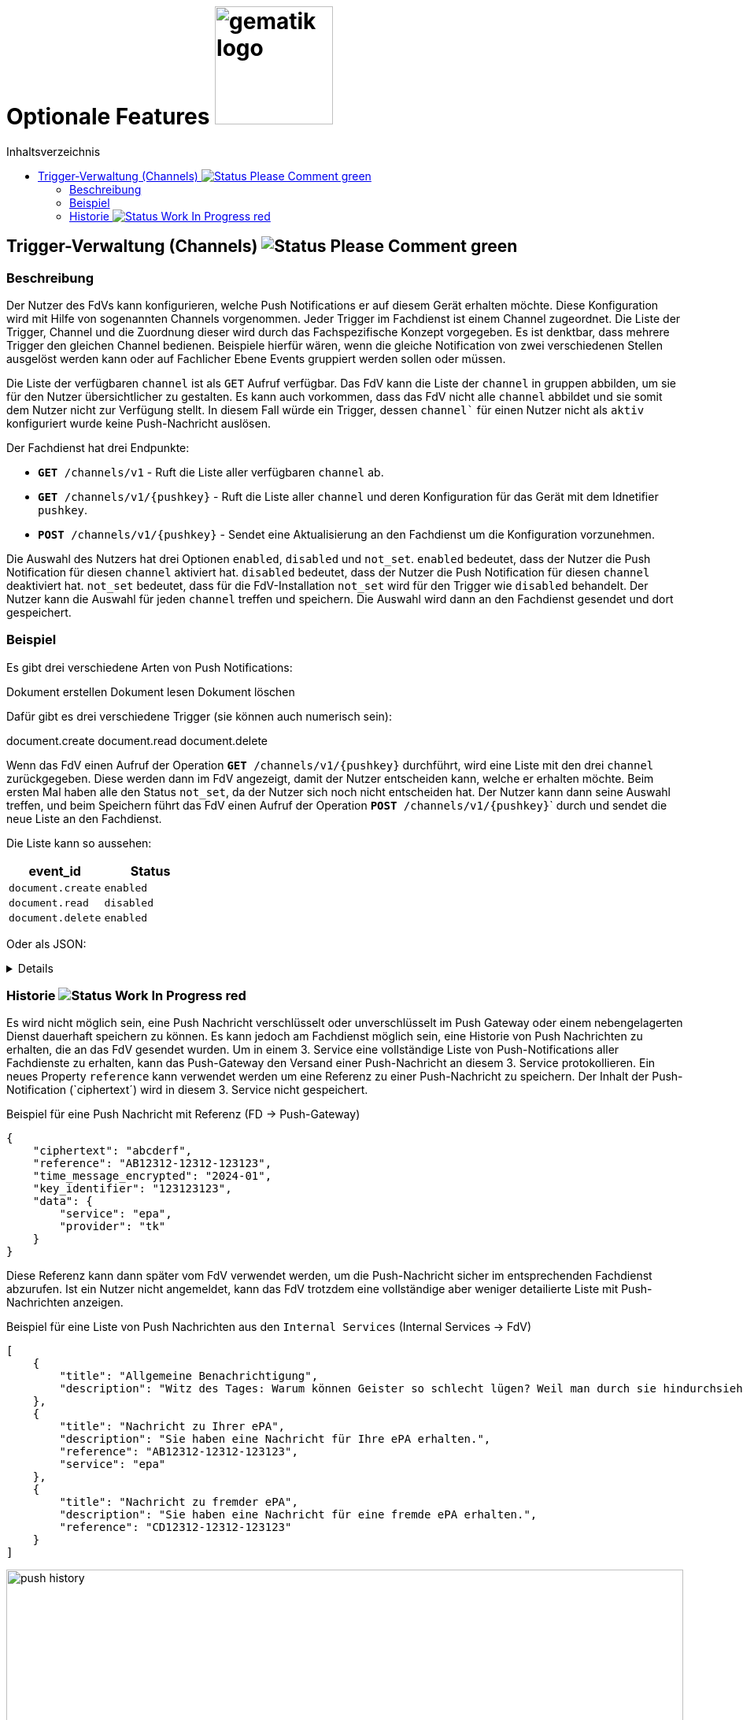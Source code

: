 = Optionale Features image:gematik_logo.png[width=150, float="right"]
// asciidoc settings for DE (German)
// ==================================
:imagesdir: ../images
:tip-caption: :bulb:
:note-caption: :information_source:
:important-caption: :heavy_exclamation_mark:
:caution-caption: :fire:
:warning-caption: :warning:
:toc: macro
:toclevels: 3
:toc-title: Inhaltsverzeichnis
:figure-caption: Abbildung
:Status_WIP: https://img.shields.io/badge/Status-Work_In_Progress-red
:Status_Draft: https://img.shields.io/badge/Status-Draft-red
:Status_InReview: https://img.shields.io/badge/Status-In_Review-orange
:Status_OK: https://img.shields.io/badge/Status-OK-green
:Status_ReadyForComments: https://img.shields.io/badge/Status-Please_Comment-green

toc::[]

== Trigger-Verwaltung (Channels) image:{Status_ReadyForComments}[]

=== Beschreibung

Der Nutzer des FdVs kann konfigurieren, welche Push Notifications er auf diesem Gerät erhalten möchte. Diese Konfiguration wird mit Hilfe von sogenannten Channels vorgenommen. Jeder Trigger im Fachdienst ist einem Channel zugeordnet. Die Liste der Trigger, Channel und die Zuordnung dieser wird durch das Fachspezifische Konzept vorgegeben. Es ist denktbar, dass mehrere Trigger den gleichen Channel bedienen. Beispiele hierfür wären, wenn die gleiche Notification von zwei verschiedenen Stellen ausgelöst werden kann oder auf Fachlicher Ebene Events gruppiert werden sollen oder müssen.

Die Liste der verfügbaren `channel` ist als `GET` Aufruf verfügbar. Das FdV kann die Liste der `channel` in gruppen abbilden, um sie für den Nutzer übersichtlicher zu gestalten. Es kann auch vorkommen, dass das FdV nicht alle `channel` abbildet und sie somit dem Nutzer nicht zur Verfügung stellt. In diesem Fall würde ein Trigger, dessen `channel`` für einen Nutzer nicht als `aktiv` konfiguriert wurde keine Push-Nachricht auslösen.

Der Fachdienst hat drei Endpunkte:

 - ``*GET* /channels/v1`` - Ruft die Liste aller verfügbaren `channel` ab.
 - ``*GET* /channels/v1/{pushkey}`` - Ruft die Liste aller `channel` und deren Konfiguration für das Gerät mit dem Idnetifier `pushkey`.
 - ``*POST* /channels/v1/{pushkey}`` - Sendet eine Aktualisierung an den Fachdienst um die Konfiguration vorzunehmen.

Die Auswahl des Nutzers hat drei Optionen `enabled`, `disabled` und `not_set`. `enabled` bedeutet, dass der Nutzer die Push Notification für diesen `channel` aktiviert hat. `disabled` bedeutet, dass der Nutzer die Push Notification für diesen `channel` deaktiviert hat. `not_set` bedeutet, dass für die FdV-Installation  `not_set` wird für den Trigger wie `disabled` behandelt. Der Nutzer kann die Auswahl für jeden `channel` treffen und speichern. Die Auswahl wird dann an den Fachdienst gesendet und dort gespeichert.

=== Beispiel

Es gibt drei verschiedene Arten von Push Notifications:

Dokument erstellen
Dokument lesen
Dokument löschen

Dafür gibt es drei verschiedene Trigger (sie können auch numerisch sein):

document.create
document.read
document.delete

Wenn das FdV einen Aufruf der Operation ``*GET* /channels/v1/{pushkey}`` durchführt, wird eine Liste mit den drei `channel` zurückgegeben. Diese werden dann im FdV angezeigt, damit der Nutzer entscheiden kann, welche er erhalten möchte. Beim ersten Mal haben alle den Status `not_set`, da der Nutzer sich noch nicht entscheiden hat. Der Nutzer kann dann seine Auswahl treffen, und beim Speichern führt das FdV einen Aufruf der Operation ``*POST* /channels/v1/{pushkey}``` durch und sendet die neue Liste an den Fachdienst.

Die Liste kann so aussehen:
[cols="1,1"]
|===
|event_id|Status

|`document.create`
|`enabled`

|`document.read`
|`disabled`

|`document.delete`
|`enabled`
|===

Oder als JSON:
[%collapsible]
====
[source]
--
{
  "channel": [
    {
      "event_id": "document.create",
      "status": "enabled"
    },
    {
      "event_id": "document.read",
      "status": "disabled"
    },
    {
      "event_id": "document.delete",
      "status": "enabled"
    }
  ]
}
--
====

=== Historie image:{Status_WIP}[]

Es wird nicht möglich sein, eine Push Nachricht verschlüsselt oder unverschlüsselt im Push Gateway oder einem nebengelagerten Dienst dauerhaft speichern zu können. Es kann jedoch am Fachdienst möglich sein, eine Historie von Push Nachrichten zu erhalten, die an das FdV gesendet wurden. Um in einem 3. Service eine vollständige Liste von Push-Notifications aller Fachdienste zu erhalten, kann das Push-Gateway den Versand einer Push-Nachricht an diesem 3. Service protokollieren. Ein neues Property `reference` kann verwendet werden um eine Referenz zu einer Push-Nachricht zu speichern. Der Inhalt der Push-Notification (`ciphertext´) wird in diesem 3. Service nicht gespeichert.

[#push_notification_plus_reference]
.Beispiel für eine Push Nachricht mit Referenz (FD -> Push-Gateway)
```json
{
    "ciphertext": "abcderf",
    "reference": "AB12312-12312-123123",
    "time_message_encrypted": "2024-01",
    "key_identifier": "123123123",
    "data": {
        "service": "epa",
        "provider": "tk"
    }
}
```

Diese Referenz kann dann später vom FdV verwendet werden, um die Push-Nachricht sicher im entsprechenden Fachdienst abzurufen. Ist ein Nutzer nicht angemeldet, kann das FdV trotzdem eine vollständige aber weniger detailierte Liste mit Push-Nachrichten anzeigen.

[#get_push_notifications_from_internal_service]
.Beispiel für eine Liste von Push Nachrichten aus den `Internal Services` (Internal Services -> FdV)
```json
[
    {
        "title": "Allgemeine Benachrichtigung",
        "description": "Witz des Tages: Warum können Geister so schlecht lügen? Weil man durch sie hindurchsieht!"
    },
    {
        "title": "Nachricht zu Ihrer ePA",
        "description": "Sie haben eine Nachricht für Ihre ePA erhalten.",
        "reference": "AB12312-12312-123123",
        "service": "epa"
    },
    {
        "title": "Nachricht zu fremder ePA",
        "description": "Sie haben eine Nachricht für eine fremde ePA erhalten.",
        "reference": "CD12312-12312-123123"
    }
]
```

[#push_history]
.Push Historie
image::diagrams/push_history.svg[width=100%]
